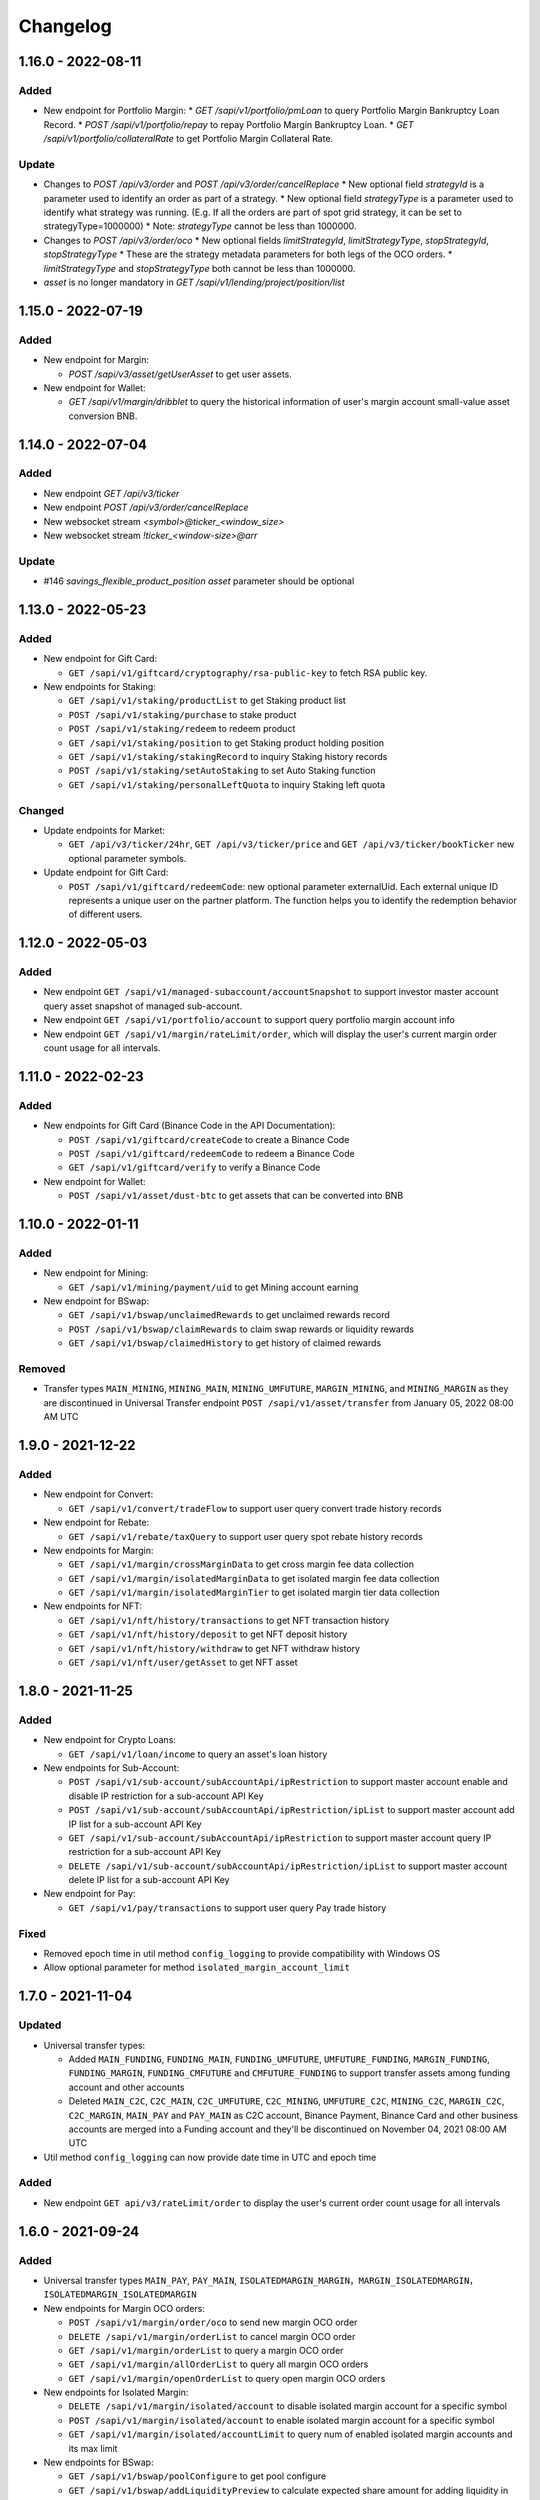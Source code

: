 
Changelog
=========

1.16.0 - 2022-08-11
-------------------

Added
^^^^^

* New endpoint for Portfolio Margin:
  * `GET /sapi/v1/portfolio/pmLoan` to query Portfolio Margin Bankruptcy Loan Record.
  * `POST /sapi/v1/portfolio/repay` to repay Portfolio Margin Bankruptcy Loan.
  * `GET /sapi/v1/portfolio/collateralRate` to get Portfolio Margin Collateral Rate.

Update
^^^^^^

* Changes to `POST /api/v3/order` and `POST /api/v3/order/cancelReplace`
  * New optional field `strategyId` is a parameter used to identify an order as part of a strategy.
  * New optional field `strategyType` is a parameter used to identify what strategy was running. (E.g. If all the orders are part of spot grid strategy, it can be set to strategyType=1000000)
  * Note: `strategyType` cannot be less than 1000000.
* Changes to `POST /api/v3/order/oco`
  * New optional fields `limitStrategyId`, `limitStrategyType`, `stopStrategyId`, `stopStrategyType`
  * These are the strategy metadata parameters for both legs of the OCO orders.
  * `limitStrategyType` and `stopStrategyType` both cannot be less than 1000000.
* `asset` is no longer mandatory in `GET /sapi/v1/lending/project/position/list`

1.15.0 - 2022-07-19
-------------------

Added
^^^^^

* New endpoint for Margin:

  * `POST /sapi/v3/asset/getUserAsset` to get user assets.

* New endpoint for Wallet:

  * `GET /sapi/v1/margin/dribblet` to query the historical information of user's margin account small-value asset conversion BNB.

1.14.0 - 2022-07-04
-------------------

Added
^^^^^

* New endpoint `GET /api/v3/ticker`
* New endpoint `POST /api/v3/order/cancelReplace`
* New websocket stream `<symbol>@ticker_<window_size>`
* New websocket stream `!ticker_<window-size>@arr`

Update
^^^^^^

* #146 `savings_flexible_product_position`  `asset` parameter should be optional


1.13.0 - 2022-05-23
-------------------

Added
^^^^^

* New endpoint for Gift Card:

  * ``GET /sapi/v1/giftcard/cryptography/rsa-public-key`` to fetch RSA public key.

* New endpoints for Staking:

  * ``GET /sapi/v1/staking/productList`` to get Staking product list
  * ``POST /sapi/v1/staking/purchase`` to stake product
  * ``POST /sapi/v1/staking/redeem`` to redeem product
  * ``GET /sapi/v1/staking/position`` to get Staking product holding position
  * ``GET /sapi/v1/staking/stakingRecord`` to inquiry Staking history records
  * ``POST /sapi/v1/staking/setAutoStaking`` to set Auto Staking function
  * ``GET /sapi/v1/staking/personalLeftQuota`` to inquiry Staking left quota

Changed
^^^^^^^

* Update endpoints for Market:

  * ``GET /api/v3/ticker/24hr``, ``GET /api/v3/ticker/price`` and ``GET /api/v3/ticker/bookTicker`` new optional parameter symbols.

* Update endpoint for Gift Card:

  * ``POST /sapi/v1/giftcard/redeemCode``: new optional parameter externalUid. Each external unique ID represents a unique user on the partner platform. The function helps you to identify the redemption behavior of different users.


1.12.0 - 2022-05-03
-------------------

Added
^^^^^

* New endpoint ``GET /sapi/v1/managed-subaccount/accountSnapshot`` to support investor master account query asset snapshot of managed sub-account.
* New endpoint ``GET /sapi/v1/portfolio/account`` to support query portfolio margin account info
* New endpoint ``GET /sapi/v1/margin/rateLimit/order``, which will display the user's current margin order count usage for all intervals.



1.11.0 - 2022-02-23
-------------------

Added
^^^^^


* New endpoints for Gift Card (Binance Code in the API Documentation):

  * ``POST /sapi/v1/giftcard/createCode`` to create a Binance Code
  * ``POST /sapi/v1/giftcard/redeemCode`` to redeem a Binance Code
  * ``GET /sapi/v1/giftcard/verify`` to verify a Binance Code

* New endpoint for Wallet:

  * ``POST /sapi/v1/asset/dust-btc`` to get assets that can be converted into BNB

1.10.0 - 2022-01-11
-------------------

Added
^^^^^


* New endpoint for Mining:

  * ``GET /sapi/v1/mining/payment/uid`` to get Mining account earning

* New endpoint for BSwap:

  * ``GET /sapi/v1/bswap/unclaimedRewards`` to get unclaimed rewards record
  * ``POST /sapi/v1/bswap/claimRewards`` to claim swap rewards or liquidity rewards
  * ``GET /sapi/v1/bswap/claimedHistory`` to get history of claimed rewards

Removed
^^^^^^^


* Transfer types ``MAIN_MINING``\ , ``MINING_MAIN``\ , ``MINING_UMFUTURE``\ , ``MARGIN_MINING``\ , and ``MINING_MARGIN`` as they are discontinued in Universal Transfer endpoint ``POST /sapi/v1/asset/transfer`` from January 05, 2022 08:00 AM UTC

1.9.0 - 2021-12-22
------------------

Added
^^^^^


* New endpoint for Convert:

  * ``GET /sapi/v1/convert/tradeFlow`` to support user query convert trade history records

* New endpoint for Rebate:

  * ``GET /sapi/v1/rebate/taxQuery`` to support user query spot rebate history records

* New endpoints for Margin:

  * ``GET /sapi/v1/margin/crossMarginData`` to get cross margin fee data collection
  * ``GET /sapi/v1/margin/isolatedMarginData`` to get isolated margin fee data collection
  * ``GET /sapi/v1/margin/isolatedMarginTier`` to get isolated margin tier data collection

* New endpoints for NFT:

  * ``GET /sapi/v1/nft/history/transactions`` to get NFT transaction history
  * ``GET /sapi/v1/nft/history/deposit`` to get NFT deposit history
  * ``GET /sapi/v1/nft/history/withdraw`` to get NFT withdraw history
  * ``GET /sapi/v1/nft/user/getAsset`` to get NFT asset

1.8.0 - 2021-11-25
------------------

Added
^^^^^


* New endpoint for Crypto Loans:

  * ``GET /sapi/v1/loan/income`` to query an asset's loan history

* New endpoints for Sub-Account:

  * ``POST /sapi/v1/sub-account/subAccountApi/ipRestriction`` to support master account enable and disable IP restriction for a sub-account API Key
  * ``POST /sapi/v1/sub-account/subAccountApi/ipRestriction/ipList`` to support master account add IP list for a sub-account API Key
  * ``GET /sapi/v1/sub-account/subAccountApi/ipRestriction`` to support master account query IP restriction for a sub-account API Key
  * ``DELETE /sapi/v1/sub-account/subAccountApi/ipRestriction/ipList`` to support master account delete IP list for a sub-account API Key

* New endpoint for Pay:

  * ``GET /sapi/v1/pay/transactions`` to support user query Pay trade history

Fixed
^^^^^


* Removed epoch time in util method ``config_logging`` to provide compatibility with Windows OS
* Allow optional parameter for method ``isolated_margin_account_limit``

1.7.0 - 2021-11-04
------------------

Updated
^^^^^^^


* Universal transfer types:

  * Added ``MAIN_FUNDING``\ , ``FUNDING_MAIN``\ , ``FUNDING_UMFUTURE``\ , ``UMFUTURE_FUNDING``\ , ``MARGIN_FUNDING``\ , ``FUNDING_MARGIN``\ , ``FUNDING_CMFUTURE`` and ``CMFUTURE_FUNDING`` to support transfer assets among funding account and other accounts
  * Deleted ``MAIN_C2C``\ , ``C2C_MAIN``\ , ``C2C_UMFUTURE``\ , ``C2C_MINING``\ , ``UMFUTURE_C2C``\ , ``MINING_C2C``\ , ``MARGIN_C2C``\ , ``C2C_MARGIN``\ , ``MAIN_PAY`` and ``PAY_MAIN`` as C2C account, Binance Payment, Binance Card and other business accounts are merged into a Funding account and they'll be discontinued on November 04, 2021 08:00 AM UTC

* Util method ``config_logging`` can now provide date time in UTC and epoch time

Added
^^^^^


* New endpoint ``GET api/v3/rateLimit/order`` to display the user's current order count usage for all intervals

1.6.0 - 2021-09-24
------------------

Added
^^^^^


* Universal transfer types ``MAIN_PAY``\ , ``PAY_MAIN``\ , ``ISOLATEDMARGIN_MARGIN``\ ，\ ``MARGIN_ISOLATEDMARGIN``\ ，\ ``ISOLATEDMARGIN_ISOLATEDMARGIN``
* New endpoints for Margin OCO orders:

  * ``POST /sapi/v1/margin/order/oco`` to send new margin OCO order
  * ``DELETE /sapi/v1/margin/orderList`` to cancel margin OCO order
  * ``GET /sapi/v1/margin/orderList`` to query a margin OCO order
  * ``GET /sapi/v1/margin/allOrderList`` to query all margin OCO orders
  * ``GET /sapi/v1/margin/openOrderList`` to query open margin OCO orders

* New endpoints for Isolated Margin:

  * ``DELETE /sapi/v1/margin/isolated/account`` to disable isolated margin account for a specific symbol
  * ``POST /sapi/v1/margin/isolated/account`` to enable isolated margin account for a specific symbol
  * ``GET /sapi/v1/margin/isolated/accountLimit`` to query num of enabled isolated margin accounts and its max limit

* New endpoints for BSwap:

  * ``GET /sapi/v1/bswap/poolConfigure`` to get pool configure
  * ``GET /sapi/v1/bswap/addLiquidityPreview`` to calculate expected share amount for adding liquidity in single or dual token
  * ``GET /sapi/v1/bswap/removeLiquidityPreview`` to calculate expected asset amount of single token redemption or dual token redemption

1.5.0 - 2021-08-17
------------------

Changed
^^^^^^^


* ``GET api/v3/exchangeInfo`` now supports single or multi-symbol query
* ``GET api/v3/myTrades`` has a new optional field ``orderId``

Added
^^^^^


* ``GET /sapi/v1/c2c/orderMatch/listUserOrderHistory`` to query user C2C trade history

1.4.0 - 2021-07-30
------------------

Added
^^^^^


* New Fiat endpoints:

  * ``GET /sapi/v1/fiat/orders`` to query user fiat deposit and withdraw history
  * ``GET /sapi/v1/fiat/payments`` to query user fiat payments history

Fixed
^^^^^


* Typo in ``margin_max_transferable``

1.3.0 - 2021-07-22
------------------

Added
^^^^^


* New endpoints for Wallet:

  * ``POST /sapi/v1/asset/get-funding-asset`` to query funding wallet, includes Binance Pay, Binance Card, Binance Gift Card, Stock Token
  * ``GET /sapi/v1/account/apiRestrictions`` to query user API Key permission

1.2.0 - 2021-07-12
------------------

Changed
^^^^^^^


* Remove default value in the parameters

1.1.1 - 2021-06-24
------------------

Changed
^^^^^^^


* Upgrade the dependency packages

1.1.0 - 2021-06-23
------------------

Added
^^^^^


* A link to the document on ``README.md``
* Enabled the sub menu on document nav bar.
* ``GET /sapi/v1/lending/daily/product/list`` includes new parameters, current and size.
* New endpoints for Sub-Account:

  * ``POST /sapi/v1/managed-subaccount/deposit`` to deposit assets into the managed sub-account (only for investor master account)
  * ``GET /sapi/v1/managed-subaccount/asset`` to query managed sub-account asset details (only for investor master account)
  * ``POST /sapi/v1/managed-subaccount/withdraw`` to withdrawal assets from the managed sub-account (only for investor master account)

1.0.0 - 2021-06-15
------------------

Added
^^^^^


* First release, please find details from ``README.md``
